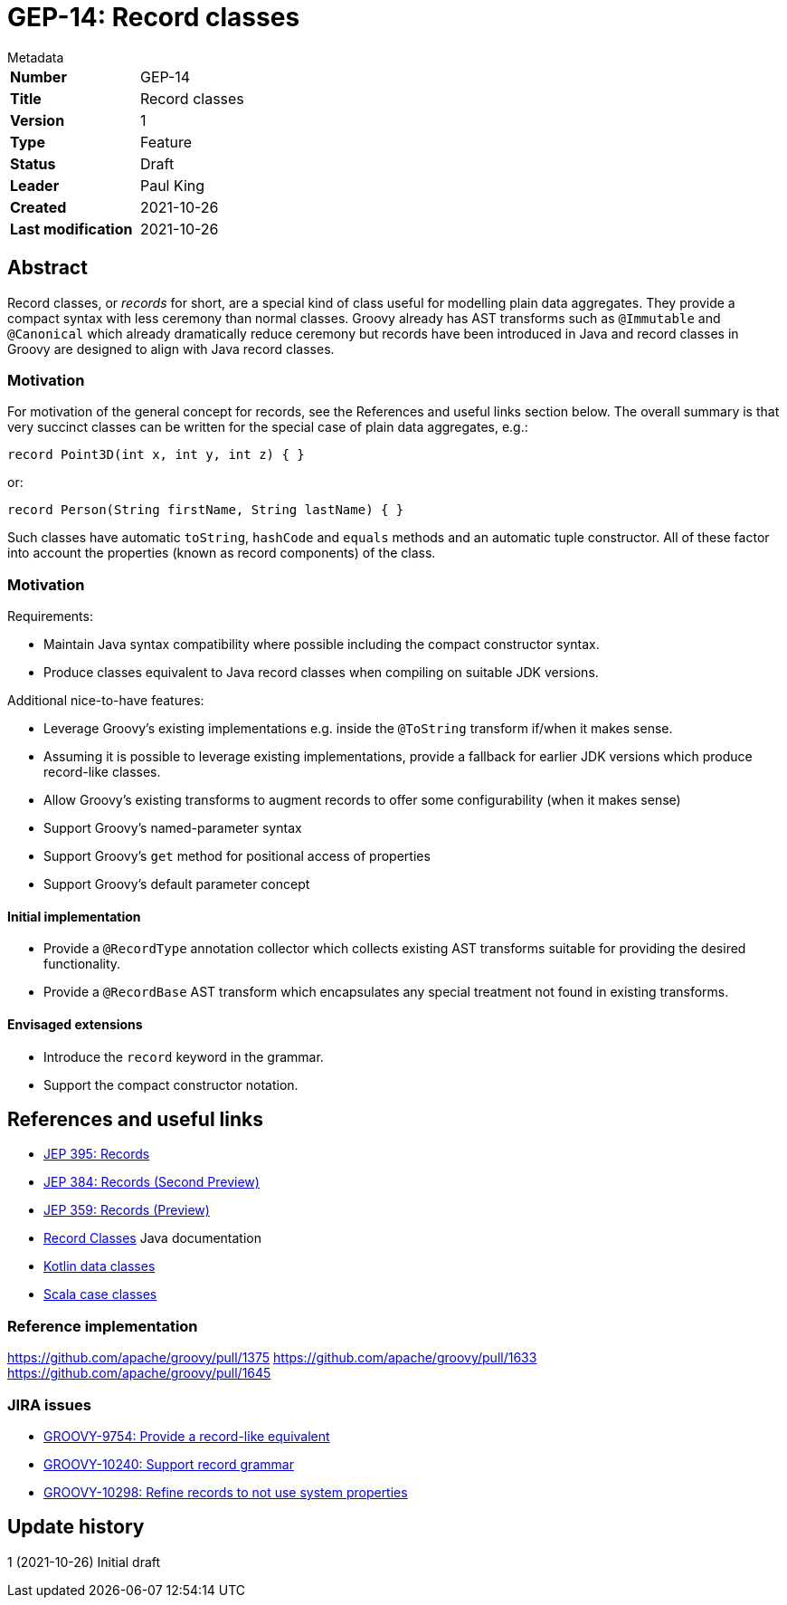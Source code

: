 = GEP-14: Record classes

:icons: font

.Metadata
****
[horizontal,options="compact"]
*Number*:: GEP-14
*Title*:: Record classes
*Version*:: 1
*Type*:: Feature
*Status*:: Draft
*Leader*:: Paul King
*Created*:: 2021-10-26
*Last modification*&#160;:: 2021-10-26
****

== Abstract

Record classes, or _records_ for short, are a special kind of class
useful for modelling plain data aggregates.
They provide a compact syntax with less ceremony than normal classes.
Groovy already has AST transforms such as `@Immutable` and `@Canonical`
which already dramatically reduce ceremony but records have been
introduced in Java and record classes in Groovy are designed to align
with Java record classes.

=== Motivation

For motivation of the general concept for records,
see the References and useful links section below.
The overall summary is that very succinct classes can be written
for the special case of plain data aggregates, e.g.:

[source,groovy]
----
record Point3D(int x, int y, int z) { }
----
or:

[source,groovy]
----
record Person(String firstName, String lastName) { }
----

Such classes have automatic `toString`, `hashCode` and `equals` methods
and an automatic tuple constructor. All of these factor into account the
properties (known as record components) of the class.

=== Motivation

Requirements:

* Maintain Java syntax compatibility where possible including the compact constructor syntax.
* Produce classes equivalent to Java record classes when compiling on suitable JDK versions.

Additional nice-to-have features:

* Leverage Groovy's existing implementations e.g. inside the `@ToString` transform if/when it makes sense.
* Assuming it is possible to leverage existing implementations, provide a fallback for earlier
JDK versions which produce record-like classes.
* Allow Groovy's existing transforms to augment records to offer some configurability (when it makes sense)
* Support Groovy's named-parameter syntax
* Support Groovy's `get` method for positional access of properties
* Support Groovy's default parameter concept

==== Initial implementation

* Provide a `@RecordType` annotation collector which collects
existing AST transforms suitable for providing the desired functionality.
* Provide a `@RecordBase` AST transform which encapsulates any special
treatment not found in existing transforms.

==== Envisaged extensions

* Introduce the `record` keyword in the grammar.
* Support the compact constructor notation.

== References and useful links

* https://openjdk.java.net/jeps/395[JEP 395: Records]
* https://openjdk.java.net/jeps/384[JEP 384: Records (Second Preview)]
* https://openjdk.java.net/jeps/359[JEP 359: Records (Preview)]
* https://docs.oracle.com/en/java/javase/16/language/records.html[Record Classes] Java documentation
* https://kotlinlang.org/docs/data-classes.html[Kotlin data classes]
* https://docs.scala-lang.org/tour/case-classes.html[Scala case classes]

=== Reference implementation

https://github.com/apache/groovy/pull/1375
https://github.com/apache/groovy/pull/1633
https://github.com/apache/groovy/pull/1645

=== JIRA issues

* https://issues.apache.org/jira/browse/GROOVY-9754[GROOVY-9754: Provide a record-like equivalent]
* https://issues.apache.org/jira/browse/GROOVY-10240[GROOVY-10240: Support record grammar]
* https://issues.apache.org/jira/browse/GROOVY-10298[GROOVY-10298: Refine records to not use system properties]

== Update history

1 (2021-10-26) Initial draft
